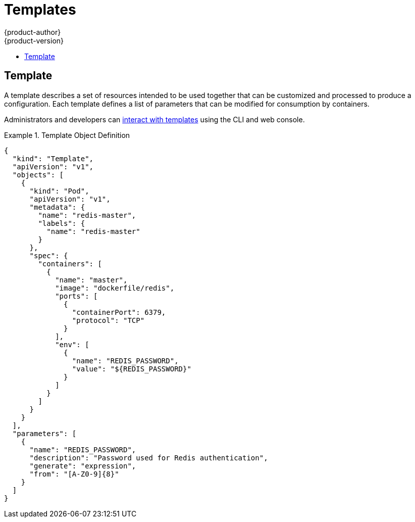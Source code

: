 = Templates
{product-author}
{product-version}
:data-uri:
:icons:
:experimental:
:toc: macro
:toc-title:
:prewrap!:

toc::[]

== Template
A template describes a set of resources intended to be used together that can be
customized and processed to produce a configuration. Each template defines a
list of parameters that can be modified for consumption by containers.

Administrators and developers can link:../../dev_guide/templates.html[interact
with templates] using the CLI and web console.

.Template Object Definition
====

[source,json]
----
{
  "kind": "Template",
  "apiVersion": "v1",
  "objects": [
    {
      "kind": "Pod",
      "apiVersion": "v1",
      "metadata": {
        "name": "redis-master",
        "labels": {
          "name": "redis-master"
        }
      },
      "spec": {
        "containers": [
          {
            "name": "master",
            "image": "dockerfile/redis",
            "ports": [
              {
                "containerPort": 6379,
                "protocol": "TCP"
              }
            ],
            "env": [
              {
                "name": "REDIS_PASSWORD",
                "value": "${REDIS_PASSWORD}"
              }
            ]
          }
        ]
      }
    }
  ],
  "parameters": [
    {
      "name": "REDIS_PASSWORD",
      "description": "Password used for Redis authentication",
      "generate": "expression",
      "from": "[A-Z0-9]{8}"
    }
  ]
}
----

====

